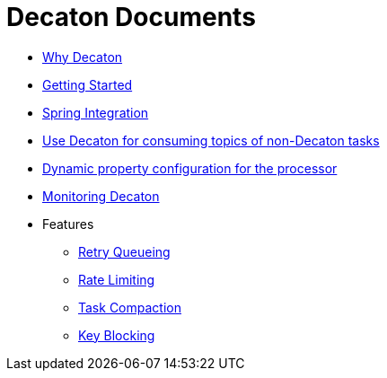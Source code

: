 Decaton Documents
=================
:base_version: 99.0.0
:modules:

- link:./why-decaton.adoc[Why Decaton]
- link:./getting-started.adoc[Getting Started]
- link:./spring-integration.adoc[Spring Integration]
- link:./consuming-any-data.adoc[Use Decaton for consuming topics of non-Decaton tasks]
- link:./dynamic-property-configuration.adoc[Dynamic property configuration for the processor]
- link:./monitoring.adoc[Monitoring Decaton]
- Features
  * link:./retry-queueing.adoc[Retry Queueing]
  * link:./rate-limiting.adoc[Rate Limiting]
  * link:./task-compaction.adoc[Task Compaction]
  * link:./key-blocking.adoc[Key Blocking]
